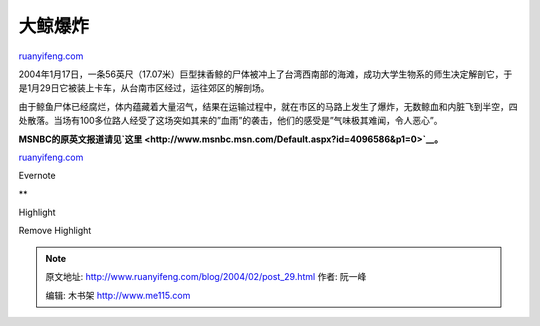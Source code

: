 .. _200402_post_29:

大鲸爆炸
===========================

`ruanyifeng.com <http://www.ruanyifeng.com/blog/2004/02/post_29.html>`__

2004年1月17日，一条56英尺（17.07米）巨型抹香鲸的尸体被冲上了台湾西南部的海滩，成功大学生物系的师生决定解剖它，于是1月29日它被装上卡车，从台南市区经过，运往郊区的解剖场。

由于鲸鱼尸体已经腐烂，体内蕴藏着大量沼气，结果在运输过程中，就在市区的马路上发生了爆炸，无数鲸血和内脏飞到半空，四处散落。当场有100多位路人经受了这场突如其来的”血雨”的袭击，他们的感受是”气味极其难闻，令人恶心”。

**MSNBC的原英文报道请见\ `这里 <http://www.msnbc.msn.com/Default.aspx?id=4096586&p1=0>`__\ 。**

`ruanyifeng.com <http://www.ruanyifeng.com/blog/2004/02/post_29.html>`__

Evernote

**

Highlight

Remove Highlight

.. note::
    原文地址: http://www.ruanyifeng.com/blog/2004/02/post_29.html 
    作者: 阮一峰 

    编辑: 木书架 http://www.me115.com